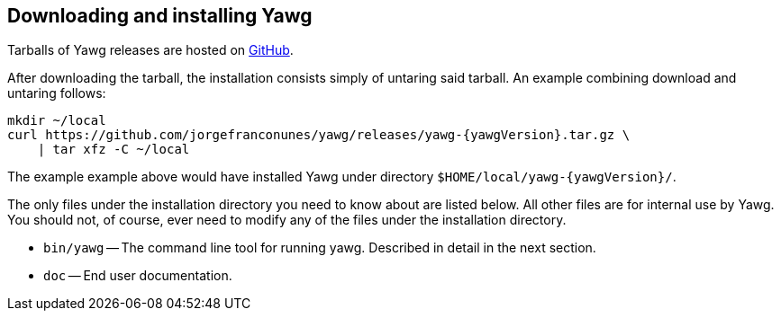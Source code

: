 [[sec-DownloadAndInstall]]
== Downloading and installing Yawg

Tarballs of Yawg releases are hosted on
https://github.com/jorgefranconunes/yawg/releases[GitHub].

After downloading the tarball, the installation consists simply of
untaring said tarball. An example combining download and untaring
follows:

[source,bash,subs=attributes+]
----
mkdir ~/local
curl https://github.com/jorgefranconunes/yawg/releases/yawg-{yawgVersion}.tar.gz \
    | tar xfz -C ~/local
----

The example example above would have installed Yawg under directory
`$HOME/local/yawg-{yawgVersion}/`.

The only files under the installation directory you need to know about
are listed below. All other files are for internal use by Yawg. You
should not, of course, ever need to modify any of the files under the
installation directory.

* `bin/yawg` -- The command line tool for running yawg. Described in
  detail in the next section.

* `doc` -- End user documentation.